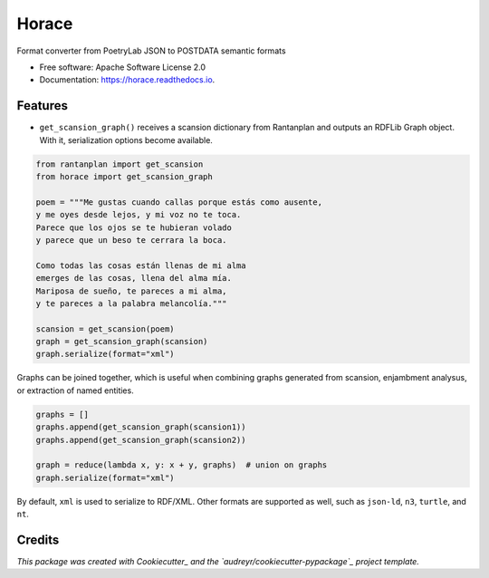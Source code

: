 ======
Horace
======

.. start-badges

.. image:: https://img.shields.io/pypi/v/horace.svg
        :target: https://pypi.python.org/pypi/horace

.. image:: https://img.shields.io/travis/linhd-postdata/horace.svg
        :target: https://travis-ci.com/linhd-postdata/horace

.. image:: https://readthedocs.org/projects/horace/badge/?version=latest
        :target: https://horace.readthedocs.io/en/latest/?badge=latest
        :alt: Documentation Status


.. image:: https://pyup.io/repos/github/linhd-postdata/horace/shield.svg
     :target: https://pyup.io/repos/github/linhd-postdata/horace/
     :alt: Updates

.. end-badges

Format converter from PoetryLab JSON to POSTDATA semantic formats


* Free software: Apache Software License 2.0
* Documentation: https://horace.readthedocs.io.


Features
--------

* ``get_scansion_graph()`` receives a scansion dictionary from Rantanplan and outputs an RDFLib Graph object. With it, serialization options become available.

.. code-block:: python

    from rantanplan import get_scansion
    from horace import get_scansion_graph

    poem = """Me gustas cuando callas porque estás como ausente,
    y me oyes desde lejos, y mi voz no te toca.
    Parece que los ojos se te hubieran volado
    y parece que un beso te cerrara la boca.

    Como todas las cosas están llenas de mi alma
    emerges de las cosas, llena del alma mía.
    Mariposa de sueño, te pareces a mi alma,
    y te pareces a la palabra melancolía."""

    scansion = get_scansion(poem)
    graph = get_scansion_graph(scansion)
    graph.serialize(format="xml")

Graphs can be joined together, which is useful when combining graphs generated from scansion, enjambment analysus, or extraction of named entities.


.. code-block:: python

    graphs = []
    graphs.append(get_scansion_graph(scansion1))
    graphs.append(get_scansion_graph(scansion2))

    graph = reduce(lambda x, y: x + y, graphs)  # union on graphs
    graph.serialize(format="xml")

By default, ``xml`` is used to serialize to RDF/XML. Other formats are supported as well, such as ``json-ld``, ``n3``, ``turtle``, and ``nt``.



Credits
-------

*This package was created with Cookiecutter_ and the `audreyr/cookiecutter-pypackage`_ project template.*

.. _Cookiecutter: https://github.com/audreyr/cookiecutter
.. _`audreyr/cookiecutter-pypackage`: https://github.com/audreyr/cookiecutter-pypackage
